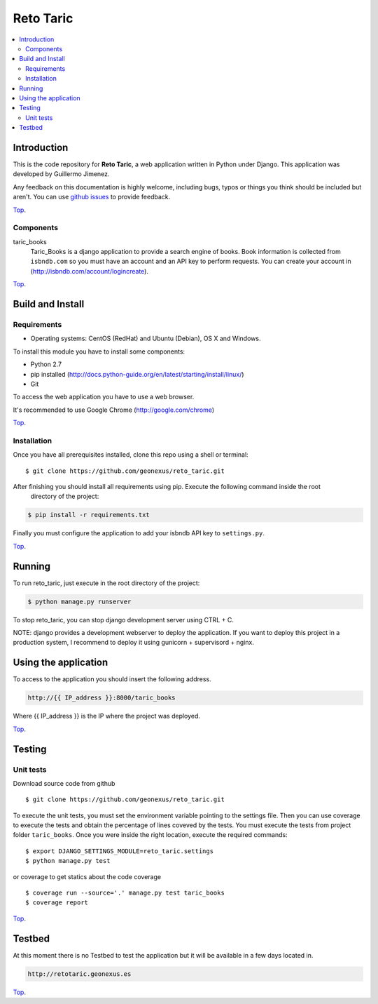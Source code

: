 .. _Top:
==========
Reto Taric
==========


| |Build Status| |Coverage Status|

.. contents:: :local:

Introduction
============

This is the code repository for **Reto Taric**, a web application written in Python under Django.
This application was developed by Guillermo Jimenez.

Any feedback on this documentation is highly welcome, including bugs, typos or
things you think should be included but aren't. You can use `github issues`__
to provide feedback.

__ `reto_taric - GitHub issues`_

Top_.


Components
----------

taric_books
    Taric_Books is a django application to provide a search engine of books.
    Book information is collected from ``isbndb.com`` so you must have an account and an API key to perform requests.
    You can create your account in (http://isbndb.com/account/logincreate).

Top_.


Build and Install
=================

Requirements
------------

- Operating systems: CentOS (RedHat) and Ubuntu (Debian), OS X and Windows.

To install this module you have to install some components:

- Python 2.7
- pip installed (http://docs.python-guide.org/en/latest/starting/install/linux/)
- Git

To access the web application you have to use a web browser.

It's recommended to use Google Chrome (http://google.com/chrome)

Top_.


Installation
------------

Once you have all prerequisites installed, clone this repo using a shell or terminal:

::

    $ git clone https://github.com/geonexus/reto_taric.git

After finishing you should install all requirements using pip. Execute  the following command inside the root
 directory of the project:

.. code::

    $ pip install -r requirements.txt

Finally you must configure the application to add your isbndb API key to ``settings.py``.


Top_.

Running
=======

To run reto_taric, just execute in the root directory of the project:

.. code::

    $ python manage.py runserver

To stop reto_taric, you can stop django development server using CTRL + C.


NOTE: django provides a development webserver to deploy the application. If you want to deploy this project in
a production system, I recommend to deploy it using gunicorn + supervisord + nginx.

Using the application
=====================

To access to the application you should insert the following address.

.. code::

    http://{{ IP_address }}:8000/taric_books

Where {{ IP_address }} is the IP where the project was deployed.

Top_.


Testing
=======

Unit tests
----------

Download source code from github

::

    $ git clone https://github.com/geonexus/reto_taric.git

To execute the unit tests, you must set the environment variable pointing to the settings file.
Then you can use coverage to execute the tests and obtain the percentage of lines coveved by the tests.
You must execute the tests from project folder ``taric_books``.
Once you were inside the right location, execute the required commands:

::

    $ export DJANGO_SETTINGS_MODULE=reto_taric.settings
    $ python manage.py test

or coverage to get statics about the code   coverage
::

    $ coverage run --source='.' manage.py test taric_books
    $ coverage report



Top_.

Testbed
=======

At this moment there is no Testbed to test the application but it will be available in a few days located in.

.. code::

    http://retotaric.geonexus.es

Top_.

.. IMAGES

.. |Build Status| image:: https://travis-ci.org/geonexus/reto_taric.svg?branch=develop
   :target: https://travis-ci.org/geonexus/reto_taric
   :alt: Build Status
.. |Coverage Status| image:: https://img.shields.io/coveralls/geonexus/reto_taric/develop.svg
   :target: https://coveralls.io/r/geonexus/reto_taric
   :alt: Coverage Status

.. REFERENCES

.. _Reto_taric - GitHub issues: https://github.com/geonexus/taric_books/issues/new
